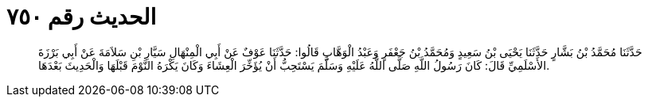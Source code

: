 
= الحديث رقم ٧٥٠

[quote.hadith]
حَدَّثَنَا مُحَمَّدُ بْنُ بَشَّارٍ حَدَّثَنَا يَحْيَى بْنُ سَعِيدٍ وَمُحَمَّدُ بْنُ جَعْفَرٍ وَعَبْدُ الْوَهَّابِ قَالُوا: حَدَّثَنَا عَوْفٌ عَنْ أَبِي الْمِنْهَالِ سَيَّارِ بْنِ سَلاَمَةَ عَنْ أَبِي بَرْزَةَ الأَسْلَمِيِّ قَالَ: كَانَ رَسُولُ اللَّهِ صَلَّى اللَّهُ عَلَيْهِ وَسَلَّمَ يَسْتَحِبُّ أَنْ يُؤَخِّرَ الْعِشَاءَ وَكَانَ يَكْرَهُ النَّوْمَ قَبْلَهَا وَالْحَدِيثَ بَعْدَهَا.